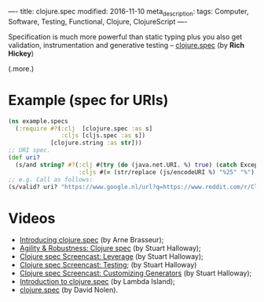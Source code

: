 ----
title: clojure.spec
modified: 2016-11-10
meta_description: 
tags: Computer, Software, Testing, Functional, Clojure, ClojureScript
----

Specification is much more powerful than static typing plus you also
get validation, instrumentation and generative testing -- [[http://clojure.org/about/spec][clojure.spec]]
(by *Rich Hickey*)

(.more.)

* Example (spec for URIs)

#+BEGIN_SRC clojure
(ns example.specs
  (:require #?(:clj  [clojure.spec :as s]
               :cljs [cljs.spec :as s])
            [clojure.string :as str]))
;; URI spec.
(def uri?
  (s/and string? #?(:clj #(try (do (java.net.URI. %) true) (catch Exception e false))
                    :cljs #(= (str/replace (js/encodeURI %) "%25" "%") %))))
;; e.g. Call as follows:
(s/valid? uri? "https://www.google.nl/url?q=https://www.reddit.com/r/Clojure/comments/4kutl7/clojurespec_guide/&sa=U&ved=0ahUKEwic2v3-r6DQAhVBGsAKHcrVCZMQFggUMAA&usg=AFQjCNHs0DmF1uNIw9BYUK7pqpgp5HEbow")
#+END_SRC

* Videos

- [[https://youtu.be/CVO0M8CTV78][Introducing clojure.spec]] (by Arne Brasseur);
- [[https://youtu.be/VNTQ-M_uSo8][Agility & Robustness: Clojure spec]] (by Stuart Halloway);
- [[https://youtu.be/nqY4nUMfus8][Clojure spec Screencast: Leverage]] (by Stuart Halloway);
- [[https://youtu.be/W6crrbF7s2s][Clojure spec Screencast: Testing]]; (by Stuart Halloway)
- [[https://youtu.be/WoFkhE92fqc][Clojure spec Screencast: Customizing Generators]] (by Stuart
  Halloway);
- [[https://youtu.be/TD7VGSSZ3ng][Introduction to clojure.spec]] (by Lambda Island);
- [[https://youtu.be/Rlu-X5AqWXw][clojure.spec]] (by David Nolen).
